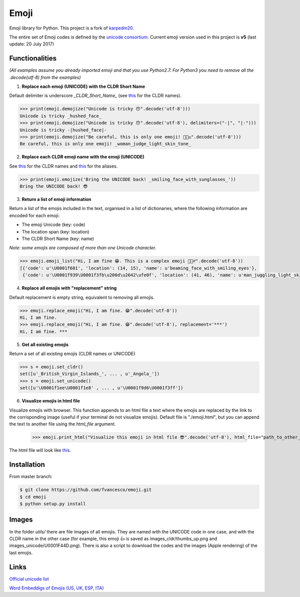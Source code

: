 Emoji
=====

Emoji library for Python.  This project is a fork of `karpedm20 <https://github.com/carpedm20/emoji>`__.

The entire set of Emoji codes is defined by the `unicode consortium <http://www.unicode.org/Public/emoji/1.0/full-emoji-list.html>`__.
Current emoji version used in this project is **v5** (last update: 20 July 2017)

Functionalities
------------
*(All examples assume you already imported emoji and that you use Python2.7. For Python3 you need to remove all the .decode(utf-8) from the examples)*

1. **Replace each emoji (UNICODE) with the CLDR Short Name**

Default delimiter is underscore *_CLDR_Short_Name_* (see `this <http://www.unicode.org/Public/emoji/1.0/full-emoji-list.html>`__ for the CLDR names).

.. code-block:: python

    >>> print(emoji.demojize("Unicode is tricky 😯".decode('utf-8')))
    Unicode is tricky _hushed_face_
    >>> print(emoji.demojize("Unicode is tricky 😯".decode('utf-8'), delimiters=("-|", "|-")))
    Unicode is tricky -|hushed_face|-
    >>> print(emoji.demojize("Be careful, this is only one emoji! 👩🏻‍⚖️".decode('utf-8')))
    Be careful, this is only one emoji! _woman_judge_light_skin_tone_

2. **Replace each CLDR emoji name with the emoji (UNICODE)**

See `this <http://www.unicode.org/Public/emoji/1.0/full-emoji-list.html>`__ for the CLDR names and `this <http://www.emoji-cheat-sheet.com/>`__ for the aliases.

.. code-block:: python

    >>> print(emoji.emojize('Bring the UNICODE back! _smiling_face_with_sunglasses_'))
    Bring the UNICODE back! 😎

3. **Return a list of emoji information**

Return a list of the emojis included in the text, organised in a list of dictionaries, where the following information are encoded for each emoji: 

* The emoji Unicode (key: code)
* The location span (key: location)
* The CLDR Short Name (key: name)

*Note: some emojis are composed of more than one Unicode character.*

.. code-block:: python

    >>> emoji.emoji_list("Hi, I am fine 😁. This is a complex emoji 🤹🏻‍♂️".decode('utf-8'))
    [{'code': u'\U0001f601', 'location': (14, 15), 'name': u'beaming_face_with_smiling_eyes'},
     {'code': u'\U0001f939\U0001f3fb\u200d\u2642\ufe0f', 'location': (41, 46), 'name': u'man_juggling_light_skin_tone'}]

4. **Replace all emojis with "replacement" string** 

Default replacement is empty string, equivalent to removing all emojis.

.. code-block:: python

    >>> emoji.replace_emoji("Hi, I am fine. 😁".decode('utf-8'))
    Hi, I am fine.
    >>> emoji.replace_emoji("Hi, I am fine. 😁".decode('utf-8'), replacement='***')
    Hi, I am fine. ***

5. **Get all existing emojis**

Return a set of all existing emojis (CLDR names or UNICODE)

.. code-block:: python

    >>> s = emoji.set_cldr()
    set([u'_British_Virgin_Islands_', ... , u'_Angola_'])
    >>> s = emoji.set_unicode()
    set([u'\U0001f1ee\U0001f1e8' , ... , u'\U0001f9d6\U0001f3ff'])

6. **Visualize emojis in html file**

Visualize emojis with browser. This function appends to an html file a text where the emojis are replaced by the link to the corrisponding image (useful if your terminal do not visualize emojis). Default file is "./emoji.html", but you can append the text to another file using the *html_file* argument. 

    >>> emoji.print_html("Visualize this emoji in html file 😎".decode('utf-8'), html_file="path_to_other_file.html")

The html file will look like `this <https://fvancesco.github.io/tmp/emoji.html>`__.

Installation
------------

From master branch:

.. code-block:: console

    $ git clone https://github.com/fvancesco/emoji.git
    $ cd emoji
    $ python setup.py install


Images
------------
In the folder *utils/* there are file images of all emojis. They are named with the UNICODE code in one case, and with the CLDR name in the other case (for example, this emoji 👍 is saved as images_cldr/thumbs_up.png and images_unicode/U0001F44D.png). There is also a script to download the codes and the images (Apple rendering) of the last emojis.


Links
----

`Official unicode list <http://www.unicode.org/Public/emoji/1.0/full-emoji-list.html>`__

`Word Embeddigs of Emojis (US, UK, ESP, ITA) <http://sempub.taln.upf.edu/tw/cosmopolitan/>`__
